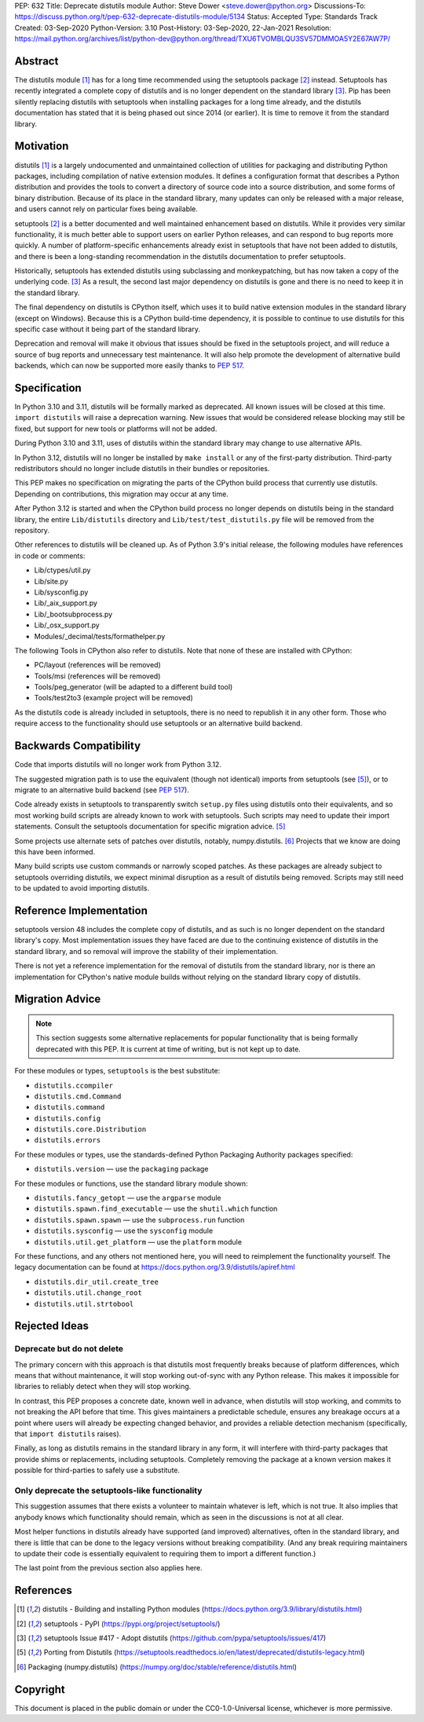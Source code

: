 PEP: 632
Title: Deprecate distutils module
Author: Steve Dower <steve.dower@python.org>
Discussions-To: https://discuss.python.org/t/pep-632-deprecate-distutils-module/5134
Status: Accepted
Type: Standards Track
Created: 03-Sep-2020
Python-Version: 3.10
Post-History: 03-Sep-2020, 22-Jan-2021
Resolution: https://mail.python.org/archives/list/python-dev@python.org/thread/TXU6TVOMBLQU3SV57DMMOA5Y2E67AW7P/


Abstract
========

The distutils module [1]_ has for a long time recommended using the
setuptools package [2]_ instead. Setuptools has recently integrated a
complete copy of distutils and is no longer dependent on the standard
library [3]_. Pip has been silently replacing distutils with
setuptools when installing packages for a long time already, and the
distutils documentation has stated that it is being phased out since
2014 (or earlier). It is time to remove it from the standard library.


Motivation
==========

distutils [1]_ is a largely undocumented and unmaintained collection
of utilities for packaging and distributing Python packages, including
compilation of native extension modules. It defines a configuration
format that describes a Python distribution and provides the tools to
convert a directory of source code into a source distribution, and
some forms of binary distribution. Because of its place in the
standard library, many updates can only be released with a major
release, and users cannot rely on particular fixes being available.

setuptools [2]_ is a better documented and well maintained enhancement
based on distutils. While it provides very similar functionality, it
is much better able to support users on earlier Python releases, and
can respond to bug reports more quickly. A number of platform-specific
enhancements already exist in setuptools that have not been added to
distutils, and there is been a long-standing recommendation in the
distutils documentation to prefer setuptools.

Historically, setuptools has extended distutils using subclassing and
monkeypatching, but has now taken a copy of the underlying code. [3]_
As a result, the second last major dependency on distutils is gone and
there is no need to keep it in the standard library.

The final dependency on distutils is CPython itself, which uses it to
build native extension modules in the standard library (except on
Windows). Because this is a CPython build-time dependency, it is
possible to continue to use distutils for this specific case without
it being part of the standard library.

Deprecation and removal will make it obvious that issues should be
fixed in the setuptools project, and will reduce a source of bug
reports and unnecessary test maintenance. It will also help promote
the development of alternative build backends, which can now be
supported more easily thanks to :pep:`517`.


Specification
=============

In Python 3.10 and 3.11, distutils will be formally marked as
deprecated. All known issues will be closed at this time.
``import distutils`` will raise a deprecation warning. New issues that
would be considered release blocking may still be fixed, but support
for new tools or platforms will not be added.

During Python 3.10 and 3.11, uses of distutils within the standard
library may change to use alternative APIs.

In Python 3.12, distutils will no longer be installed by ``make
install`` or any of the first-party distribution. Third-party
redistributors should no longer include distutils in their bundles or
repositories.

This PEP makes no specification on migrating the parts of the CPython
build process that currently use distutils. Depending on
contributions, this migration may occur at any time.

After Python 3.12 is started and when the CPython build process no
longer depends on distutils being in the standard library, the entire
``Lib/distutils`` directory and ``Lib/test/test_distutils.py`` file
will be removed from the repository.

Other references to distutils will be cleaned up. As of Python 3.9's
initial release, the following modules have references in code or
comments:

* Lib/ctypes/util.py
* Lib/site.py
* Lib/sysconfig.py
* Lib/_aix_support.py
* Lib/_bootsubprocess.py
* Lib/_osx_support.py
* Modules/_decimal/tests/formathelper.py

The following Tools in CPython also refer to distutils. Note that none
of these are installed with CPython:

* PC/layout (references will be removed)
* Tools/msi (references will be removed)
* Tools/peg_generator (will be adapted to a different build tool)
* Tools/test2to3 (example project will be removed)

As the distutils code is already included in setuptools, there is no
need to republish it in any other form. Those who require access to
the functionality should use setuptools or an alternative build
backend.

Backwards Compatibility
=======================

Code that imports distutils will no longer work from Python 3.12.

The suggested migration path is to use the equivalent (though not
identical) imports from setuptools (see [5]_), or to migrate to an
alternative build backend (see :pep:`517`).

Code already exists in setuptools to transparently switch ``setup.py``
files using distutils onto their equivalents, and so most working
build scripts are already known to work with setuptools. Such scripts
may need to update their import statements. Consult the setuptools
documentation for specific migration advice. [5]_

Some projects use alternate sets of patches over distutils, notably,
numpy.distutils. [6]_ Projects that we know are doing this have been
informed.

Many build scripts use custom commands or narrowly scoped patches. As
these packages are already subject to setuptools overriding distutils,
we expect minimal disruption as a result of distutils being removed.
Scripts may still need to be updated to avoid importing distutils.


Reference Implementation
========================

setuptools version 48 includes the complete copy of distutils, and as
such is no longer dependent on the standard library's copy. Most
implementation issues they have faced are due to the continuing
existence of distutils in the standard library, and so removal will
improve the stability of their implementation.

There is not yet a reference implementation for the removal of
distutils from the standard library, nor is there an implementation
for CPython's native module builds without relying on the standard
library copy of distutils.


Migration Advice
================

.. note::
   This section suggests some alternative replacements for popular
   functionality that is being formally deprecated with this PEP. It
   is current at time of writing, but is not kept up to date.

For these modules or types, ``setuptools`` is the best substitute:

* ``distutils.ccompiler``
* ``distutils.cmd.Command``
* ``distutils.command``
* ``distutils.config``
* ``distutils.core.Distribution``
* ``distutils.errors``

For these modules or types, use the standards-defined Python Packaging
Authority packages specified:

* ``distutils.version`` — use the ``packaging`` package

For these modules or functions, use the standard library module shown:

* ``distutils.fancy_getopt`` — use the ``argparse`` module
* ``distutils.spawn.find_executable`` — use the ``shutil.which`` function
* ``distutils.spawn.spawn`` — use the ``subprocess.run`` function
* ``distutils.sysconfig`` — use the ``sysconfig`` module
* ``distutils.util.get_platform`` — use the ``platform`` module

For these functions, and any others not mentioned here, you will need
to reimplement the functionality yourself. The legacy documentation
can be found at https://docs.python.org/3.9/distutils/apiref.html

* ``distutils.dir_util.create_tree``
* ``distutils.util.change_root``
* ``distutils.util.strtobool``


Rejected Ideas
==============

Deprecate but do not delete
---------------------------

The primary concern with this approach is that distutils most
frequently breaks because of platform differences, which means that
without maintenance, it will stop working out-of-sync with any
Python release. This makes it impossible for libraries to reliably
detect when they will stop working.

In contrast, this PEP proposes a concrete date, known well in advance,
when distutils will stop working, and commits to not breaking the API
before that time. This gives maintainers a predictable schedule,
ensures any breakage occurs at a point where users will already be
expecting changed behavior, and provides a reliable detection
mechanism (specifically, that ``import distutils`` raises).

Finally, as long as distutils remains in the standard library in any
form, it will interfere with third-party packages that provide shims
or replacements, including setuptools. Completely removing the
package at a known version makes it possible for third-parties to
safely use a substitute.


Only deprecate the setuptools-like functionality
------------------------------------------------

This suggestion assumes that there exists a volunteer to maintain
whatever is left, which is not true. It also implies that anybody
knows which functionality should remain, which as seen in the
discussions is not at all clear.

Most helper functions in distutils already have supported (and
improved) alternatives, often in the standard library, and there is
little that can be done to the legacy versions without breaking
compatibility. (And any break requiring maintainers to update their
code is essentially equivalent to requiring them to import a different
function.)

The last point from the previous section also applies here.


References
==========

.. [1] distutils - Building and installing Python modules
   (https://docs.python.org/3.9/library/distutils.html)

.. [2] setuptools - PyPI
   (https://pypi.org/project/setuptools/)

.. [3] setuptools Issue #417 - Adopt distutils
   (https://github.com/pypa/setuptools/issues/417)

.. [5] Porting from Distutils
   (https://setuptools.readthedocs.io/en/latest/deprecated/distutils-legacy.html)

.. [6] Packaging (numpy.distutils)
   (https://numpy.org/doc/stable/reference/distutils.html)


Copyright
=========

This document is placed in the public domain or under the
CC0-1.0-Universal license, whichever is more permissive.
